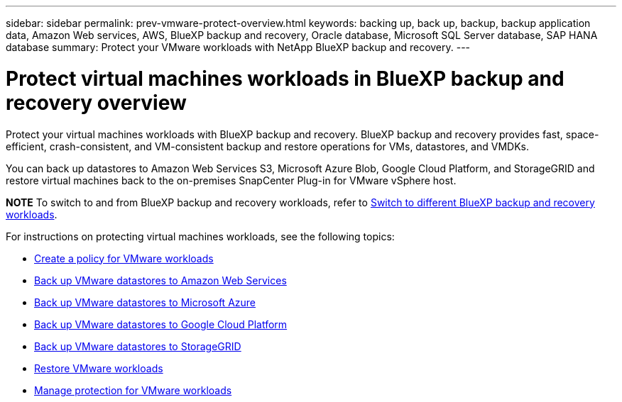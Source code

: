 ---
sidebar: sidebar
permalink: prev-vmware-protect-overview.html
keywords: backing up, back up, backup, backup application data, Amazon Web services, AWS, BlueXP backup and recovery, Oracle database, Microsoft SQL Server database, SAP HANA database
summary: Protect your VMware workloads with NetApp BlueXP backup and recovery. 
---

= Protect virtual machines workloads in BlueXP backup and recovery overview
:hardbreaks:
:nofooter:
:icons: font
:linkattrs:
:imagesdir: ./media/

[.lead]
Protect your virtual machines workloads with BlueXP backup and recovery. BlueXP backup and recovery provides fast, space-efficient, crash-consistent, and VM-consistent backup and restore operations for VMs, datastores, and VMDKs. 

You can back up datastores to Amazon Web Services S3, Microsoft Azure Blob, Google Cloud Platform, and StorageGRID and restore virtual machines back to the on-premises SnapCenter Plug-in for VMware vSphere host. 


====
*NOTE*   To switch to and from BlueXP backup and recovery workloads, refer to link:br-start-switch-ui.html[Switch to different BlueXP backup and recovery workloads].
====


For instructions on protecting virtual machines workloads, see the following topics:

* link:prev-vmware-policy-create.html[Create a policy for VMware workloads]
* link:prev-vmware-backup-aws.html[Back up VMware datastores to Amazon Web Services]
* link:prev-vmware-backup-azure.html[Back up VMware datastores to Microsoft Azure]
* link:prev-vmware-backup-gcp.html[Back up VMware datastores to Google Cloud Platform]
* link:prev-vmware-backup-storagegrid.html[Back up VMware datastores to StorageGRID]
* link:prev-vmware-restore.html[Restore VMware workloads]    
* link:prev-vmware-manage.html[Manage protection for VMware workloads]
